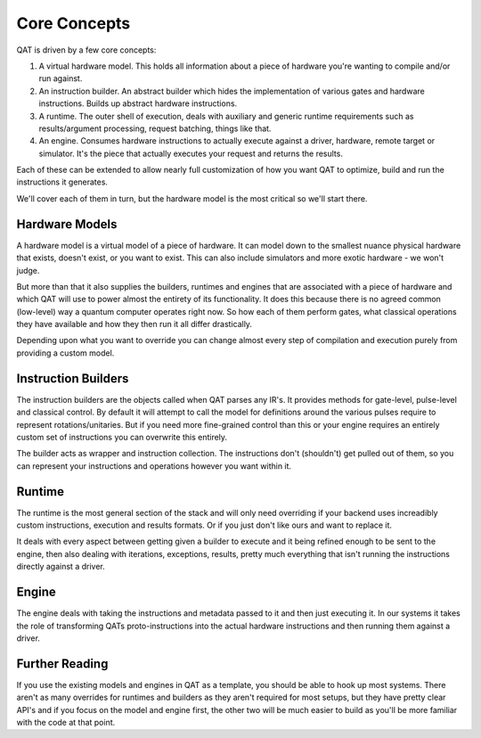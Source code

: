 Core Concepts
=====================

QAT is driven by a few core concepts:

1. A virtual hardware model. This holds all information about a piece of hardware you're wanting to compile and/or run against.

2. An instruction builder. An abstract builder which hides the implementation of various gates and hardware instructions. Builds up abstract hardware instructions.

3. A runtime. The outer shell of execution, deals with auxiliary and generic runtime requirements such as results/argument processing, request batching, things like that.

4. An engine. Consumes hardware instructions to actually execute against a driver, hardware, remote target or simulator. It's the piece that actually executes your request and returns the results.

Each of these can be extended to allow nearly full customization of how you want QAT to optimize, build and run the instructions it generates.

We'll cover each of them in turn, but the hardware model is the most critical so we'll start there.

Hardware Models
---------------

A hardware model is a virtual model of a piece of hardware. It can model down to the smallest nuance physical hardware that exists, doesn't exist, or you want to exist. This can also include simulators and more exotic hardware - we won't judge.

But more than that it also supplies the builders, runtimes and engines that are associated with a piece of hardware and which QAT will use to power almost the entirety of its functionality. It does this because there is no agreed common (low-level) way a quantum computer operates right now. So how each of them perform gates, what classical operations they have available and how they then run it all differ drastically.

Depending upon what you want to override you can change almost every step of compilation and execution purely from providing a custom model.

Instruction Builders
--------------------

The instruction builders are the objects called when QAT parses any IR's. It provides methods for gate-level, pulse-level and classical control. By default it will attempt to call the model for definitions around the various pulses require to represent rotations/unitaries. But if you need more fine-grained control than this or your engine requires an entirely custom set of instructions you can overwrite this entirely.

The builder acts as wrapper and instruction collection. The instructions don't (shouldn't) get pulled out of them, so you can represent your instructions and operations however you want within it.

Runtime
-------

The runtime is the most general section of the stack and will only need overriding if your backend uses increadibly custom instructions, execution and results formats. Or if you just don't like ours and want to replace it.

It deals with every aspect between getting given a builder to execute and it being refined enough to be sent to the engine, then also dealing with iterations, exceptions, results, pretty much everything that isn't running the instructions directly against a driver.

Engine
------

The engine deals with taking the instructions and metadata passed to it and then just executing it. In our systems it takes the role of transforming QATs proto-instructions into the actual hardware instructions and then running them against a driver.

Further Reading
---------------

If you use the existing models and engines in QAT as a template, you should be able to hook up most systems. There aren't as many overrides for runtimes and builders as they aren't required for most setups, but they have pretty clear API's and if you focus on the model and engine first, the other two will be much easier to build as you'll be more familiar with the code at that point.